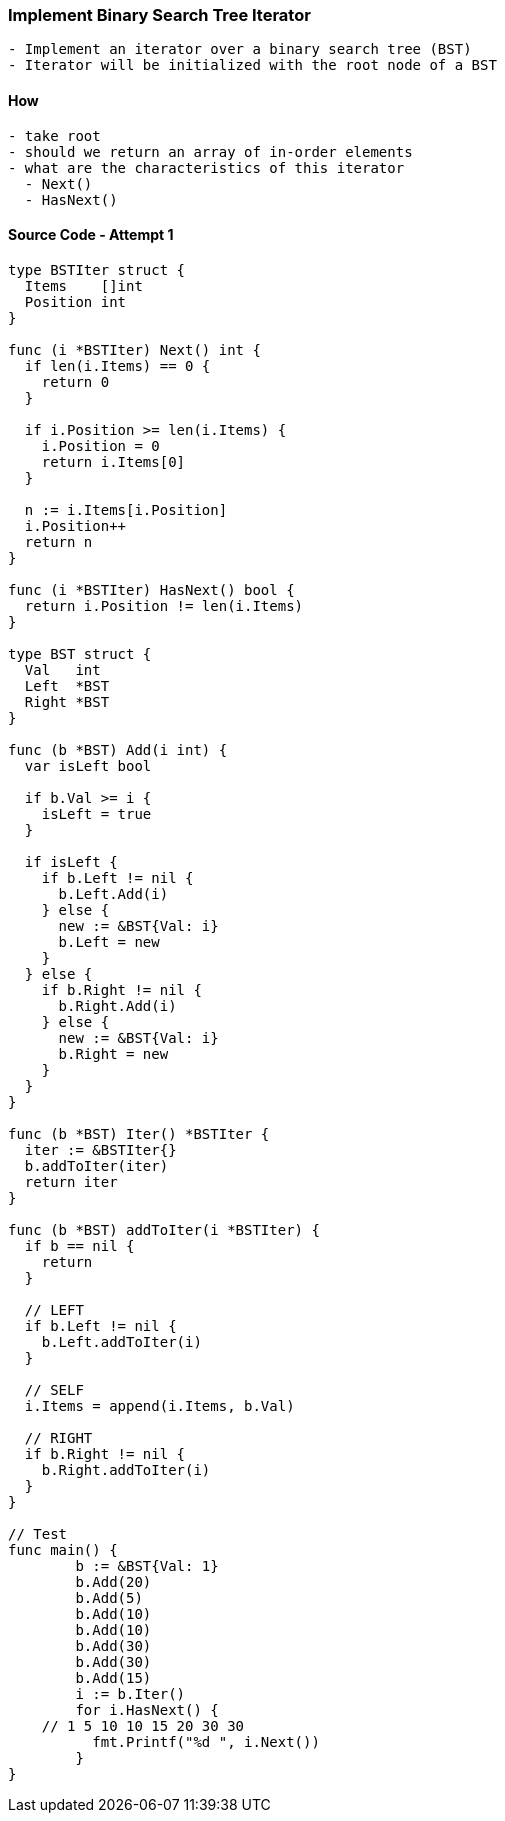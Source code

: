 === Implement Binary Search Tree Iterator
[source, bash]
----
- Implement an iterator over a binary search tree (BST)
- Iterator will be initialized with the root node of a BST
----

==== How
[source, bash]
----
- take root
- should we return an array of in-order elements
- what are the characteristics of this iterator
  - Next()
  - HasNext()
----

==== Source Code - Attempt 1
[source, go]
----
type BSTIter struct {
  Items    []int
  Position int
}

func (i *BSTIter) Next() int {
  if len(i.Items) == 0 {
    return 0
  }
  
  if i.Position >= len(i.Items) {
    i.Position = 0
    return i.Items[0]
  }
  
  n := i.Items[i.Position]
  i.Position++
  return n
}

func (i *BSTIter) HasNext() bool {
  return i.Position != len(i.Items)
}

type BST struct {
  Val   int
  Left  *BST
  Right *BST
}

func (b *BST) Add(i int) {
  var isLeft bool
  
  if b.Val >= i {
    isLeft = true  
  }
  
  if isLeft {
    if b.Left != nil {
      b.Left.Add(i)
    } else {
      new := &BST{Val: i}
      b.Left = new
    }
  } else {
    if b.Right != nil {
      b.Right.Add(i)
    } else {
      new := &BST{Val: i}
      b.Right = new
    }
  }
}

func (b *BST) Iter() *BSTIter {
  iter := &BSTIter{}
  b.addToIter(iter)
  return iter
}

func (b *BST) addToIter(i *BSTIter) {
  if b == nil {
    return
  }
  
  // LEFT
  if b.Left != nil {
    b.Left.addToIter(i)
  }
  
  // SELF
  i.Items = append(i.Items, b.Val)
  
  // RIGHT
  if b.Right != nil {
    b.Right.addToIter(i)
  }
}

// Test
func main() {
	b := &BST{Val: 1}
	b.Add(20)
	b.Add(5)
	b.Add(10)
	b.Add(10)
	b.Add(30)
	b.Add(30)
	b.Add(15)
	i := b.Iter()
	for i.HasNext() {
    // 1 5 10 10 15 20 30 30
	  fmt.Printf("%d ", i.Next())
	}
}

----
